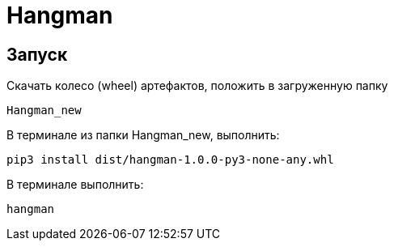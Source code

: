 = Hangman

== Запуск

Скачать колесо (wheel) артефактов, положить в загруженную папку 
	
	Hangman_new
	
	
В терминале из папки Hangman_new, выполнить: 
	
	pip3 install dist/hangman-1.0.0-py3-none-any.whl
	
	
В терминале выполнить: 
		
		hangman
